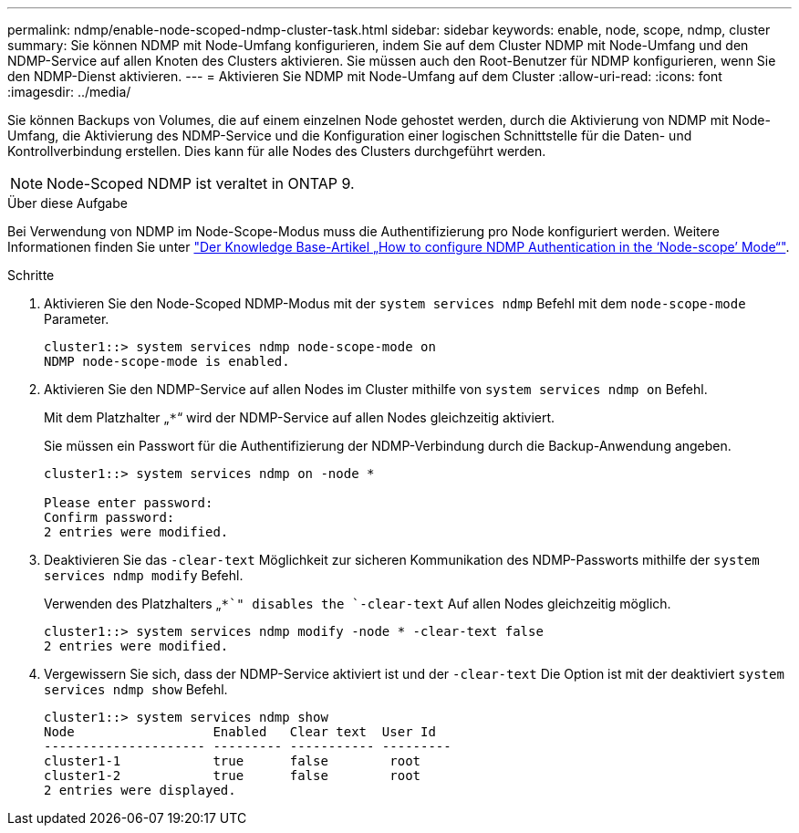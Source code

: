 ---
permalink: ndmp/enable-node-scoped-ndmp-cluster-task.html 
sidebar: sidebar 
keywords: enable, node, scope, ndmp, cluster 
summary: Sie können NDMP mit Node-Umfang konfigurieren, indem Sie auf dem Cluster NDMP mit Node-Umfang und den NDMP-Service auf allen Knoten des Clusters aktivieren. Sie müssen auch den Root-Benutzer für NDMP konfigurieren, wenn Sie den NDMP-Dienst aktivieren. 
---
= Aktivieren Sie NDMP mit Node-Umfang auf dem Cluster
:allow-uri-read: 
:icons: font
:imagesdir: ../media/


[role="lead"]
Sie können Backups von Volumes, die auf einem einzelnen Node gehostet werden, durch die Aktivierung von NDMP mit Node-Umfang, die Aktivierung des NDMP-Service und die Konfiguration einer logischen Schnittstelle für die Daten- und Kontrollverbindung erstellen. Dies kann für alle Nodes des Clusters durchgeführt werden.


NOTE: Node-Scoped NDMP ist veraltet in ONTAP 9.

.Über diese Aufgabe
Bei Verwendung von NDMP im Node-Scope-Modus muss die Authentifizierung pro Node konfiguriert werden. Weitere Informationen finden Sie unter link:https://kb.netapp.com/Advice_and_Troubleshooting/Data_Protection_and_Security/NDMP/How_to_configure_NDMP_authentication_in_the_%E2%80%98node-scope%E2%80%99_mode["Der Knowledge Base-Artikel „How to configure NDMP Authentication in the ‘Node-scope’ Mode“"^].

.Schritte
. Aktivieren Sie den Node-Scoped NDMP-Modus mit der `system services ndmp` Befehl mit dem `node-scope-mode` Parameter.
+
[listing]
----
cluster1::> system services ndmp node-scope-mode on
NDMP node-scope-mode is enabled.
----
. Aktivieren Sie den NDMP-Service auf allen Nodes im Cluster mithilfe von `system services ndmp on` Befehl.
+
Mit dem Platzhalter „`*`“ wird der NDMP-Service auf allen Nodes gleichzeitig aktiviert.

+
Sie müssen ein Passwort für die Authentifizierung der NDMP-Verbindung durch die Backup-Anwendung angeben.

+
[listing]
----
cluster1::> system services ndmp on -node *

Please enter password:
Confirm password:
2 entries were modified.
----
. Deaktivieren Sie das `-clear-text` Möglichkeit zur sicheren Kommunikation des NDMP-Passworts mithilfe der `system services ndmp modify` Befehl.
+
Verwenden des Platzhalters „`*`" disables the `-clear-text` Auf allen Nodes gleichzeitig möglich.

+
[listing]
----
cluster1::> system services ndmp modify -node * -clear-text false
2 entries were modified.
----
. Vergewissern Sie sich, dass der NDMP-Service aktiviert ist und der `-clear-text` Die Option ist mit der deaktiviert `system services ndmp show` Befehl.
+
[listing]
----
cluster1::> system services ndmp show
Node                  Enabled   Clear text  User Id
--------------------- --------- ----------- ---------
cluster1-1            true      false        root
cluster1-2            true      false        root
2 entries were displayed.
----

